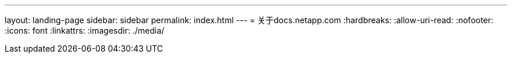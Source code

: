 ---
layout: landing-page 
sidebar: sidebar 
permalink: index.html 
---
= 关于docs.netapp.com
:hardbreaks:
:allow-uri-read: 
:nofooter: 
:icons: font
:linkattrs: 
:imagesdir: ./media/


